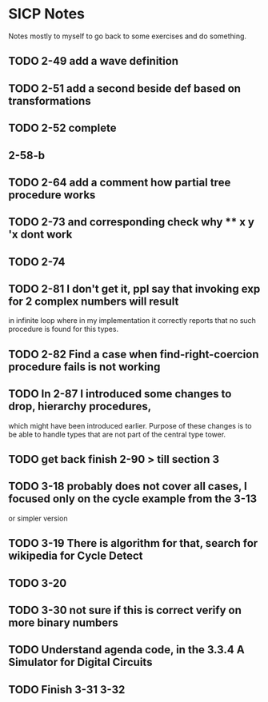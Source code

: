 * SICP Notes

Notes mostly to myself to go back to some exercises and do something.

** TODO 2-49 add a wave definition
** TODO 2-51 add a second beside def based on transformations
** TODO 2-52 complete
** 2-58-b
** TODO 2-64 add a comment how partial tree procedure works
** TODO 2-73 and corresponding check why ** x y 'x dont work
** TODO 2-74
** TODO 2-81 I don't get it, ppl say that invoking exp for 2 complex numbers will result
in infinite loop where in my implementation it correctly reports that no such procedure
is found for this types.

** TODO 2-82 Find a case when find-right-coercion procedure fails is not working

** TODO In 2-87 I introduced some changes to drop, hierarchy procedures,
which might have been introduced earlier. Purpose of these changes is to be able to handle
types that are not part of the central type tower.

** TODO get back finish 2-90 > till section 3

** TODO 3-18 probably does not cover all cases, I focused only on the cycle example from the 3-13
  or simpler version
** TODO 3-19 There is algorithm for that, search for wikipedia for Cycle Detect
** TODO 3-20
** TODO 3-30 not sure if this is correct verify on more binary numbers
** TODO Understand agenda code, in the 3.3.4 A Simulator for Digital Circuits
** TODO Finish 3-31 3-32
